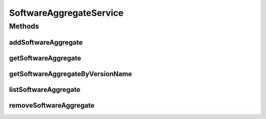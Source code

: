 .. java:import:: java.util List

.. java:import:: com.ncr ATMMonitoring.pojo.SoftwareAggregate

SoftwareAggregateService
========================

.. java:package:: com.ncr.ATMMonitoring.service
   :noindex:

.. java:type:: public interface SoftwareAggregateService

   The Interface SoftwareAggregateService. It contains the software aggregate related methods.

   :author: Jorge López Fernández (lopez.fernandez.jorge@gmail.com)

Methods
-------
addSoftwareAggregate
^^^^^^^^^^^^^^^^^^^^

.. java:method:: public void addSoftwareAggregate(SoftwareAggregate softwareAggregate)
   :outertype: SoftwareAggregateService

   Adds the software aggregate.

   :param softwareAggregate: the software aggregate

getSoftwareAggregate
^^^^^^^^^^^^^^^^^^^^

.. java:method:: public SoftwareAggregate getSoftwareAggregate(Integer id)
   :outertype: SoftwareAggregateService

   Gets the software aggregate.

   :param id: the software aggregate id
   :return: the software aggregate

getSoftwareAggregateByVersionName
^^^^^^^^^^^^^^^^^^^^^^^^^^^^^^^^^

.. java:method:: public SoftwareAggregate getSoftwareAggregateByVersionName(Integer majorVersion, Integer minorVersion, Integer buildVersion, Integer revisionVersion, String remainingVersion, String name)
   :outertype: SoftwareAggregateService

   Gets the software aggregate by version name.

   :param majorVersion: the major version
   :param minorVersion: the minor version
   :param buildVersion: the build version
   :param revisionVersion: the revision version
   :param remainingVersion: the remaining version
   :param name: the name
   :return: the software aggregate by version name

listSoftwareAggregate
^^^^^^^^^^^^^^^^^^^^^

.. java:method:: public List<SoftwareAggregate> listSoftwareAggregate()
   :outertype: SoftwareAggregateService

   List software aggregate.

   :return: the software aggregate list

removeSoftwareAggregate
^^^^^^^^^^^^^^^^^^^^^^^

.. java:method:: public void removeSoftwareAggregate(Integer id)
   :outertype: SoftwareAggregateService

   Removes the software aggregate by its id.

   :param id: the software aggregate id

